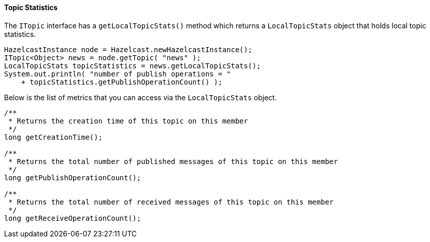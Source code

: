 
[[topic-statistics]]
==== Topic Statistics

The `ITopic` interface has a `getLocalTopicStats()` method which returns a
`LocalTopicStats` object that holds local topic statistics.


```java
HazelcastInstance node = Hazelcast.newHazelcastInstance();
ITopic<Object> news = node.getTopic( "news" );
LocalTopicStats topicStatistics = news.getLocalTopicStats();
System.out.println( "number of publish operations = " 
    + topicStatistics.getPublishOperationCount() );
```

Below is the list of metrics that you can access via the `LocalTopicStats` object.

```java
/**
 * Returns the creation time of this topic on this member
 */
long getCreationTime();

/**
 * Returns the total number of published messages of this topic on this member
 */
long getPublishOperationCount();

/**
 * Returns the total number of received messages of this topic on this member
 */
long getReceiveOperationCount();
```

